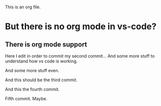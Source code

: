 This is an org file.

* But there is no org mode in vs-code?
** There is org mode support 

Here I edit in order to commit my second commit...
And some more stuff to understand how vs code is working.

And some more stuff even.

And this should be the third commit.

And this the fourth commit. 

Fifth commit.  Maybe. 